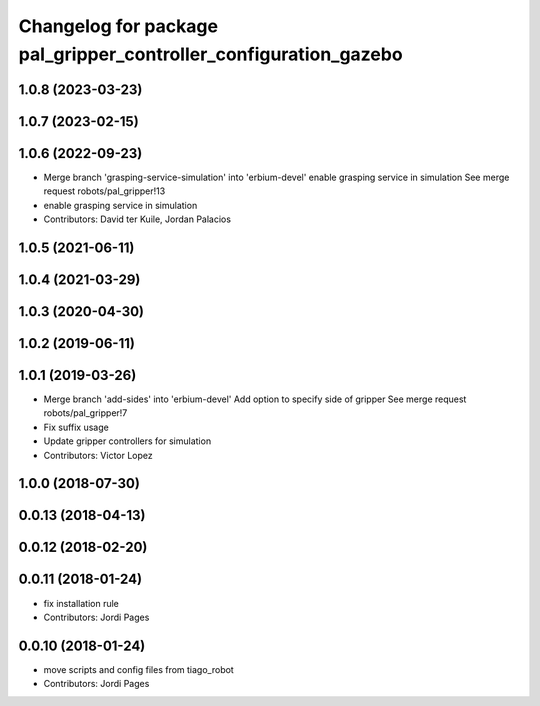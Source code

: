 ^^^^^^^^^^^^^^^^^^^^^^^^^^^^^^^^^^^^^^^^^^^^^^^^^^^^^^^^^^^^^^^^^
Changelog for package pal_gripper_controller_configuration_gazebo
^^^^^^^^^^^^^^^^^^^^^^^^^^^^^^^^^^^^^^^^^^^^^^^^^^^^^^^^^^^^^^^^^

1.0.8 (2023-03-23)
------------------

1.0.7 (2023-02-15)
------------------

1.0.6 (2022-09-23)
------------------
* Merge branch 'grasping-service-simulation' into 'erbium-devel'
  enable grasping service in simulation
  See merge request robots/pal_gripper!13
* enable grasping service in simulation
* Contributors: David ter Kuile, Jordan Palacios

1.0.5 (2021-06-11)
------------------

1.0.4 (2021-03-29)
------------------

1.0.3 (2020-04-30)
------------------

1.0.2 (2019-06-11)
------------------

1.0.1 (2019-03-26)
------------------
* Merge branch 'add-sides' into 'erbium-devel'
  Add option to specify side of gripper
  See merge request robots/pal_gripper!7
* Fix suffix usage
* Update gripper controllers for simulation
* Contributors: Victor Lopez

1.0.0 (2018-07-30)
------------------

0.0.13 (2018-04-13)
-------------------

0.0.12 (2018-02-20)
-------------------

0.0.11 (2018-01-24)
-------------------
* fix installation rule
* Contributors: Jordi Pages

0.0.10 (2018-01-24)
-------------------
* move scripts and config files from tiago_robot
* Contributors: Jordi Pages
